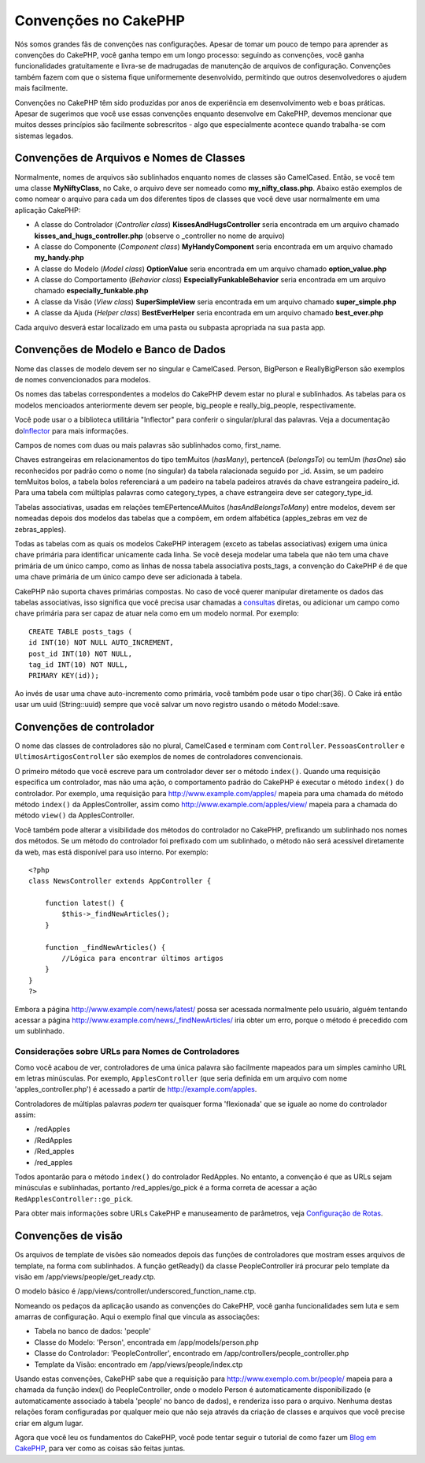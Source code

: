 Convenções no CakePHP
#####################

Nós somos grandes fãs de convenções nas configurações. Apesar de tomar
um pouco de tempo para aprender as convenções do CakePHP, você ganha
tempo em um longo processo: seguindo as convenções, você ganha
funcionalidades gratuitamente e livra-se de madrugadas de manutenção de
arquivos de configuração. Convenções também fazem com que o sistema
fique uniformemente desenvolvido, permitindo que outros desenvolvedores
o ajudem mais facilmente.

Convenções no CakePHP têm sido produzidas por anos de experiência em
desenvolvimento web e boas práticas. Apesar de sugerimos que você use
essas convenções enquanto desenvolve em CakePHP, devemos mencionar que
muitos desses princípios são facilmente sobrescritos - algo que
especialmente acontece quando trabalha-se com sistemas legados.

Convenções de Arquivos e Nomes de Classes
=========================================

Normalmente, nomes de arquivos são sublinhados enquanto nomes de classes
são CamelCased. Então, se você tem uma classe **MyNiftyClass**, no Cake,
o arquivo deve ser nomeado como **my\_nifty\_class.php**. Abaixo estão
exemplos de como nomear o arquivo para cada um dos diferentes tipos de
classes que você deve usar normalmente em uma aplicação CakePHP:

-  A classe do Controlador (*Controller class*)
   **KissesAndHugsController** seria encontrada em um arquivo chamado
   **kisses\_and\_hugs\_controller.php** (observe o \_controller no nome
   de arquivo)
-  A classe do Componente (*Component class*) **MyHandyComponent** seria
   encontrada em um arquivo chamado **my\_handy.php**
-  A classe do Modelo (*Model class*) **OptionValue** seria encontrada
   em um arquivo chamado **option\_value.php**
-  A classe do Comportamento (*Behavior class*)
   **EspeciallyFunkableBehavior** seria encontrada em um arquivo chamado
   **especially\_funkable.php**
-  A classe da Visão (*View class*) **SuperSimpleView** seria encontrada
   em um arquivo chamado **super\_simple.php**
-  A classe da Ajuda (*Helper class*) **BestEverHelper** seria
   encontrada em um arquivo chamado **best\_ever.php**

Cada arquivo desverá estar localizado em uma pasta ou subpasta
apropriada na sua pasta app.

Convenções de Modelo e Banco de Dados
=====================================

Nome das classes de modelo devem ser no singular e CamelCased. Person,
BigPerson e ReallyBigPerson são exemplos de nomes convencionados para
modelos.

Os nomes das tabelas correspondentes a modelos do CakePHP devem estar no
plural e sublinhados. As tabelas para os modelos mencioados
anteriormente devem ser people, big\_people e really\_big\_people,
respectivamente.

Você pode usar o a biblioteca utilitária "Inflector" para conferir o
singular/plural das palavras. Veja a documentação
do\ `Inflector </pt/view/1478/Inflector>`_ para mais informações.

Campos de nomes com duas ou mais palavras são sublinhados como,
first\_name.

Chaves estrangeiras em relacionamentos do tipo temMuitos (*hasMany*),
pertenceA (*belongsTo*) ou temUm (*hasOne*) são reconhecidos por padrão
como o nome (no singular) da tabela ralacionada seguido por \_id. Assim,
se um padeiro temMuitos bolos, a tabela bolos referenciará a um padeiro
na tabela padeiros através da chave estrangeira padeiro\_id. Para uma
tabela com múltiplas palavras como category\_types, a chave estrangeira
deve ser category\_type\_id.

Tabelas associativas, usadas em relações temEPertenceAMuitos
(*hasAndBelongsToMany*) entre modelos, devem ser nomeadas depois dos
modelos das tabelas que a compõem, em ordem alfabética (apples\_zebras
em vez de zebras\_apples).

Todas as tabelas com as quais os modelos CakePHP interagem (exceto as
tabelas associativas) exigem uma única chave primária para identificar
unicamente cada linha. Se você deseja modelar uma tabela que não tem uma
chave primária de um único campo, como as linhas de nossa tabela
associativa posts\_tags, a convenção do CakePHP é de que uma chave
primária de um único campo deve ser adicionada à tabela.

CakePHP não suporta chaves primárias compostas. No caso de você querer
manipular diretamente os dados das tabelas associativas, isso significa
que você precisa usar chamadas a `consultas </pt/view/1027/query>`_
diretas, ou adicionar um campo como chave primária para ser capaz de
atuar nela como em um modelo normal. Por exemplo:

::

    CREATE TABLE posts_tags (
    id INT(10) NOT NULL AUTO_INCREMENT,
    post_id INT(10) NOT NULL,
    tag_id INT(10) NOT NULL,
    PRIMARY KEY(id)); 

Ao invés de usar uma chave auto-incremento como primária, você também
pode usar o tipo char(36). O Cake irá então usar um uuid (String::uuid)
sempre que você salvar um novo registro usando o método Model::save.

Convenções de controlador
=========================

O nome das classes de controladores são no plural, CamelCased e terminam
com ``Controller``. ``PessoasController`` e ``UltimosArtigosController``
são exemplos de nomes de controladores convencionais.

O primeiro método que você escreve para um controlador dever ser o
método ``index()``. Quando uma requisição especifica um controlador, mas
não uma ação, o comportamento padrão do CakePHP é executar o método
``index()`` do controlador. Por exemplo, uma requisição para
http://www.example.com/apples/ mapeia para uma chamada do método método
``index()`` da ApplesController, assim como
http://www.example.com/apples/view/ mapeia para a chamada do método
``view()`` da ApplesController.

Você também pode alterar a visibilidade dos métodos do controlador no
CakePHP, prefixando um sublinhado nos nomes dos métodos. Se um método do
controlador foi prefixado com um sublinhado, o método não será acessível
diretamente da web, mas está disponível para uso interno. Por exemplo:

::

    <?php
    class NewsController extends AppController {

        function latest() {
            $this->_findNewArticles();
        }
        
        function _findNewArticles() {
            //Lógica para encontrar últimos artigos
        }
    }
    ?>

Embora a página http://www.example.com/news/latest/ possa ser acessada
normalmente pelo usuário, alguém tentando acessar a página
http://www.example.com/news/\_findNewArticles/ iria obter um erro,
porque o método é precedido com um sublinhado.

Considerações sobre URLs para Nomes de Controladores
----------------------------------------------------

Como você acabou de ver, controladores de uma única palavra são
facilmente mapeados para um simples caminho URL em letras minúsculas.
Por exemplo, ``ApplesController`` (que seria definida em um arquivo com
nome 'apples\_controller.php') é acessado a partir de
http://example.com/apples.

Controladores de múltiplas palavras *podem* ter quaisquer forma
'flexionada' que se iguale ao nome do controlador assim:

-  /redApples
-  /RedApples
-  /Red\_apples
-  /red\_apples

Todos apontarão para o método ``index()`` do controlador RedApples. No
entanto, a convenção é que as URLs sejam minúsculas e sublinhadas,
portanto /red\_apples/go\_pick é a forma correta de acessar a ação
``RedApplesController::go_pick``.

Para obter mais informações sobre URLs CakePHP e manuseamento de
parâmetros, veja `Configuração de
Rotas <pt/view/945/Routes-Configuration>`_.

Convenções de visão
===================

Os arquivos de template de visões são nomeados depois das funções de
controladores que mostram esses arquivos de template, na forma com
sublinhados. A função getReady() da classe PeopleController irá procurar
pelo template da visão em /app/views/people/get\_ready.ctp.

O modelo básico é /app/views/controller/underscored\_function\_name.ctp.

Nomeando os pedaços da aplicação usando as convenções do CakePHP, você
ganha funcionalidades sem luta e sem amarras de configuração. Aqui o
exemplo final que vincula as associações:

-  Tabela no banco de dados: 'people'
-  Classe do Modelo: 'Person', encontrada em /app/models/person.php
-  Classe do Controlador: 'PeopleController', encontrado em
   /app/controllers/people\_controller.php
-  Template da Visão: encontrado em /app/views/people/index.ctp

Usando estas convenções, CakePHP sabe que a requisição para
http://www.exemplo.com.br/people/ mapeia para a chamada da função
index() do PeopleController, onde o modelo Person é automaticamente
disponibilizado (e automaticamente associado à tabela 'people' no banco
de dados), e renderiza isso para o arquivo. Nenhuma destas relações
foram configuradas por qualquer meio que não seja através da criação de
classes e arquivos que você precise criar em algum lugar.

Agora que você leu os fundamentos do CakePHP, você pode tentar seguir o
tutorial de como fazer um `Blog em CakePHP </pt/view/1528/Blog>`_, para
ver como as coisas são feitas juntas.
